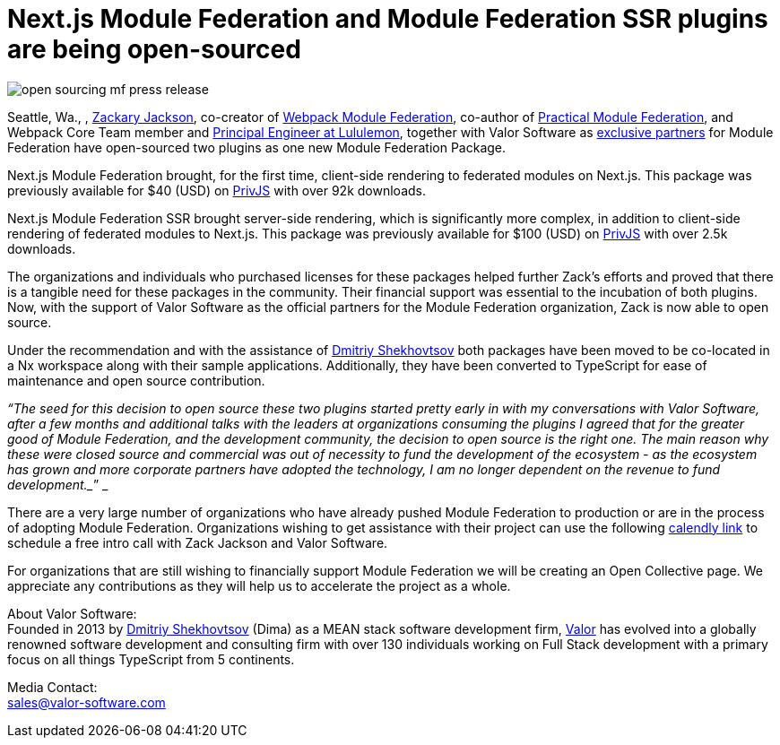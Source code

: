 = Next.js Module Federation and Module Federation SSR plugins are being open-sourced

image::open-sourcing-mf-press-release.json[]

Seattle, Wa., , https://github.com/scriptedalchemy[Zackary Jackson^], co-creator of https://webpack.js.org/concepts/module-federation/[Webpack Module Federation^], co-author of https://module-federation.myshopify.com/products/practical-module-federation[Practical Module Federation^], and Webpack Core Team member and https://www.linkedin.com/in/zackary-jackson-81845a35/[Principal Engineer at Lululemon^], together with Valor Software as https://valor-software.com/articles/announcing-strategic-partnership-with-zack-jackson-the-module-federation-inventor[exclusive partners^] for Module Federation have open-sourced two plugins as one new Module Federation Package.

Next.js Module Federation brought, for the first time, client-side rendering to federated modules on Next.js. This package was previously available for $40 (USD) on https://app.privjs.com/buy/packageDetail?pkg=@module-federation/nextjs-mf[PrivJS^] with over 92k downloads.

Next.js Module Federation SSR brought server-side rendering, which is significantly more complex, in addition to client-side rendering of federated modules to Next.js. This package was previously available for $100 (USD) on https://app.privjs.com/buy/packageDetail?pkg=@module-federation/nextjs-ssr[PrivJS^] with over 2.5k downloads.

The organizations and individuals who purchased licenses for these packages helped further Zack’s efforts and proved that there is a tangible need for these packages in the community. Their financial support was essential to the incubation of both plugins. Now, with the support of Valor Software as the official partners for the Module Federation organization, Zack is now able to open source.

Under the recommendation and with the assistance of https://github.com/valorkin[Dmitriy Shekhovtsov^] both packages have been moved to be co-located in a Nx workspace along with their sample applications. Additionally, they have been converted to TypeScript for ease of maintenance and open source contribution. 

_“The seed for this decision to open source these two plugins started pretty early in with my conversations with Valor Software, after a few months and additional talks with the leaders at organizations consuming the plugins I agreed that for the greater good of Module Federation, and the development community, the decision to open source is the right one. The main reason why these were closed source and commercial was out of necessity to fund the development of the ecosystem - as the ecosystem has grown and more corporate partners have adopted the technology, I am no longer dependent on the revenue to fund development.__” _

There are a very large number of organizations who have already pushed Module Federation to production or are in the process of adopting Module Federation. Organizations wishing to get assistance with their project can use the following https://calendly.com/d/d5d-mch-nby/module-federation-15-min?month=2022-09[calendly link] to schedule a free intro call with Zack Jackson and Valor Software. 

For organizations that are still wishing to financially support Module Federation we will be creating an Open Collective page. We appreciate any contributions as they will help us to accelerate the project as a whole. 

About Valor Software: +
Founded in 2013 by https://www.linkedin.com/in/valorkin/[Dmitriy Shekhovtsov^] (Dima) as a MEAN stack software development firm, https://valor-software.com/[Valor^] has evolved into a globally renowned software development and consulting firm with over 130 individuals working on Full Stack development with a primary focus on all things TypeScript from 5 continents. 

Media Contact: +
sales@valor-software.com
